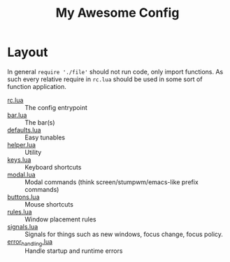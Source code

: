 #+title: My Awesome Config
* Layout

  In general ~require './file'~ should not run code, only import
  functions. As such every relative require in =rc.lua= should be used
  in some sort of function application.

  - [[file:rc.lua][rc.lua]] :: The config entrypoint
  - [[file:bar.lua][bar.lua]] :: The bar(s)
  - [[file:defaults.lua][defaults.lua]] :: Easy tunables
  - [[file:helper.lua][helper.lua]] :: Utility
  - [[file:keys.lua][keys.lua]] :: Keyboard shortcuts
  - [[file:modal.lua][modal.lua]] :: Modal commands (think screen/stumpwm/emacs-like prefix
       commands)
  - [[file:buttons.lua][buttons.lua]] :: Mouse shortcuts
  - [[file:rules.lua][rules.lua]] :: Window placement rules
  - [[file:signals.lua][signals.lua]] :: Signals for things such as new windows, focus
       change, focus policy.
  - [[file:error_handling.lua][error_handling.lua]] :: Handle startup and runtime errors
